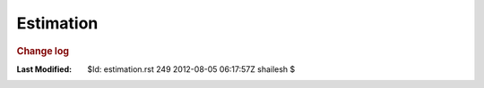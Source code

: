 .. _Math_StatisticsProbability_estimation:

Estimation
========================



.. rubric:: Change log

:Last Modified:    $Id: estimation.rst 249 2012-08-05 06:17:57Z shailesh $

